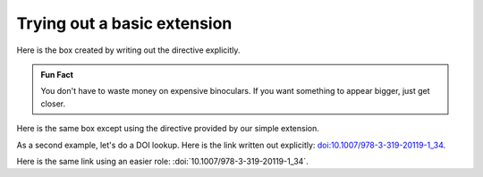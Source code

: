 Trying out a basic extension
==============================

Here is the box created by writing out the directive explicitly.

.. admonition:: Fun Fact

   You don't have to waste money on expensive binoculars. If you want
   something to appear bigger, just get closer.


Here is the same box except using the directive provided by our simple
extension.

.. funfact::

   You don't have to waste money on expensive binoculars. If you want
   something to appear bigger, just get closer.


As a second example, let's do a DOI lookup. Here is the link written out
explicitly: `doi:10.1007/978-3-319-20119-1_34 <https://dx.doi.org/10.1007/978-3-319-20119-1_34>`_.


Here is the same link using an easier role:
:doi:`10.1007/978-3-319-20119-1_34`.
